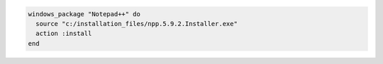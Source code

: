.. This is an included how-to. 

.. To install |notepad plusplus| using a local installer:

.. code-block:: ruby

   windows_package "Notepad++" do
     source "c:/installation_files/npp.5.9.2.Installer.exe"
     action :install
   end
